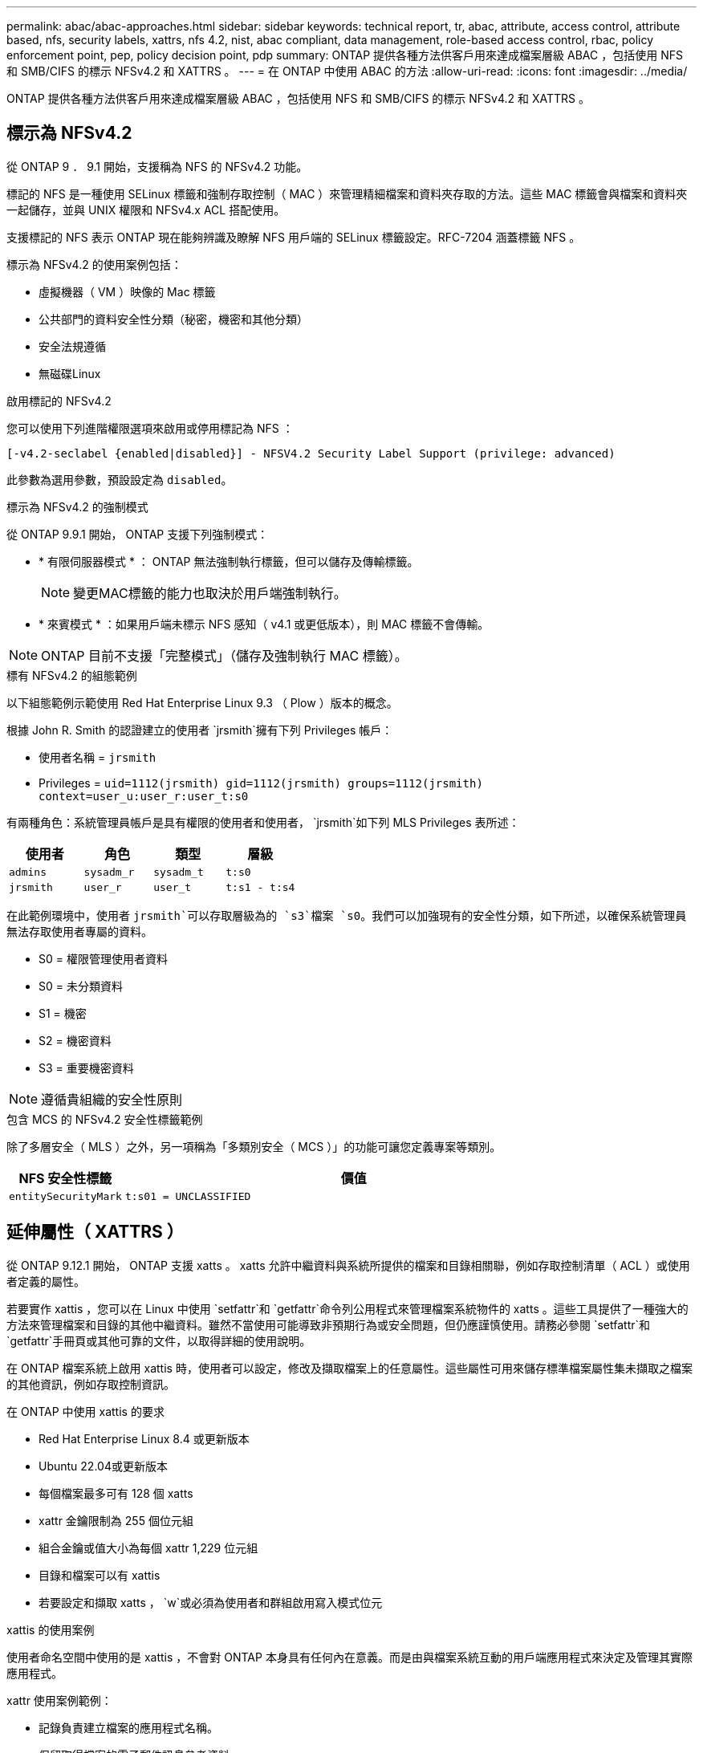 ---
permalink: abac/abac-approaches.html 
sidebar: sidebar 
keywords: technical report, tr, abac, attribute, access control, attribute based, nfs, security labels, xattrs, nfs 4.2, nist, abac compliant, data management, role-based access control, rbac, policy enforcement point, pep, policy decision point, pdp 
summary: ONTAP 提供各種方法供客戶用來達成檔案層級 ABAC ，包括使用 NFS 和 SMB/CIFS 的標示 NFSv4.2 和 XATTRS 。 
---
= 在 ONTAP 中使用 ABAC 的方法
:allow-uri-read: 
:icons: font
:imagesdir: ../media/


[role="lead"]
ONTAP 提供各種方法供客戶用來達成檔案層級 ABAC ，包括使用 NFS 和 SMB/CIFS 的標示 NFSv4.2 和 XATTRS 。



== 標示為 NFSv4.2

從 ONTAP 9 ． 9.1 開始，支援稱為 NFS 的 NFSv4.2 功能。

標記的 NFS 是一種使用 SELinux 標籤和強制存取控制（ MAC ）來管理精細檔案和資料夾存取的方法。這些 MAC 標籤會與檔案和資料夾一起儲存，並與 UNIX 權限和 NFSv4.x ACL 搭配使用。

支援標記的 NFS 表示 ONTAP 現在能夠辨識及瞭解 NFS 用戶端的 SELinux 標籤設定。RFC-7204 涵蓋標籤 NFS 。

標示為 NFSv4.2 的使用案例包括：

* 虛擬機器（ VM ）映像的 Mac 標籤
* 公共部門的資料安全性分類（秘密，機密和其他分類）
* 安全法規遵循
* 無磁碟Linux


.啟用標記的 NFSv4.2
您可以使用下列進階權限選項來啟用或停用標記為 NFS ：

[source, cli]
----
[-v4.2-seclabel {enabled|disabled}] - NFSV4.2 Security Label Support (privilege: advanced)
----
此參數為選用參數，預設設定為 `disabled`。

.標示為 NFSv4.2 的強制模式
從 ONTAP 9.9.1 開始， ONTAP 支援下列強制模式：

* * 有限伺服器模式 * ： ONTAP 無法強制執行標籤，但可以儲存及傳輸標籤。
+

NOTE: 變更MAC標籤的能力也取決於用戶端強制執行。

* * 來賓模式 * ：如果用戶端未標示 NFS 感知（ v4.1 或更低版本），則 MAC 標籤不會傳輸。



NOTE: ONTAP 目前不支援「完整模式」（儲存及強制執行 MAC 標籤）。

.標有 NFSv4.2 的組態範例
以下組態範例示範使用 Red Hat Enterprise Linux 9.3 （ Plow ）版本的概念。

根據 John R. Smith 的認證建立的使用者 `jrsmith`擁有下列 Privileges 帳戶：

* 使用者名稱 = `jrsmith`
* Privileges = `uid=1112(jrsmith) gid=1112(jrsmith) groups=1112(jrsmith) context=user_u:user_r:user_t:s0`


有兩種角色：系統管理員帳戶是具有權限的使用者和使用者， `jrsmith`如下列 MLS Privileges 表所述：

[cols="26%a,24%a,25%a,25%a"]
|===
| 使用者 | 角色 | 類型 | 層級 


 a| 
`admins`
 a| 
`sysadm_r`
 a| 
`sysadm_t`
 a| 
`t:s0`



 a| 
`jrsmith`
 a| 
`user_r`
 a| 
`user_t`
 a| 
`t:s1 - t:s4`

|===
在此範例環境中，使用者 `jrsmith`可以存取層級為的 `s3`檔案 `s0`。我們可以加強現有的安全性分類，如下所述，以確保系統管理員無法存取使用者專屬的資料。

* S0 = 權限管理使用者資料
* S0 = 未分類資料
* S1 = 機密
* S2 = 機密資料
* S3 = 重要機密資料



NOTE: 遵循貴組織的安全性原則

.包含 MCS 的 NFSv4.2 安全性標籤範例
除了多層安全（ MLS ）之外，另一項稱為「多類別安全（ MCS ）」的功能可讓您定義專案等類別。

[cols="2a,8a"]
|===
| NFS 安全性標籤 | 價值 


 a| 
`entitySecurityMark`
 a| 
`t:s01 = UNCLASSIFIED`

|===


== 延伸屬性（ XATTRS ）

從 ONTAP 9.12.1 開始， ONTAP 支援 xatts 。 xatts 允許中繼資料與系統所提供的檔案和目錄相關聯，例如存取控制清單（ ACL ）或使用者定義的屬性。

若要實作 xattis ，您可以在 Linux 中使用 `setfattr`和 `getfattr`命令列公用程式來管理檔案系統物件的 xatts 。這些工具提供了一種強大的方法來管理檔案和目錄的其他中繼資料。雖然不當使用可能導致非預期行為或安全問題，但仍應謹慎使用。請務必參閱 `setfattr`和 `getfattr`手冊頁或其他可靠的文件，以取得詳細的使用說明。

在 ONTAP 檔案系統上啟用 xattis 時，使用者可以設定，修改及擷取檔案上的任意屬性。這些屬性可用來儲存標準檔案屬性集未擷取之檔案的其他資訊，例如存取控制資訊。

.在 ONTAP 中使用 xattis 的要求
* Red Hat Enterprise Linux 8.4 或更新版本
* Ubuntu 22.04或更新版本
* 每個檔案最多可有 128 個 xatts
* xattr 金鑰限制為 255 個位元組
* 組合金鑰或值大小為每個 xattr 1,229 位元組
* 目錄和檔案可以有 xattis
* 若要設定和擷取 xatts ， `w`或必須為使用者和群組啟用寫入模式位元


.xattis 的使用案例
使用者命名空間中使用的是 xattis ，不會對 ONTAP 本身具有任何內在意義。而是由與檔案系統互動的用戶端應用程式來決定及管理其實際應用程式。

xattr 使用案例範例：

* 記錄負責建立檔案的應用程式名稱。
* 保留取得檔案的電子郵件訊息參考資料。
* 建立分類架構以組織檔案物件。
* 使用檔案原始下載來源的 URL 來標示檔案。


.用於管理 xattis 的命令
* `setfattr`：設定檔案或目錄的延伸屬性：
+
`setfattr -n <attribute_name> -v <attribute_value> <file or directory name>`

+
命令範例：

+
`setfattr -n user.comment -v test example.txt`

* `getfattr`：檢索特定擴展屬性的值或列出文件或目錄的所有擴展屬性：
+
特定屬性：
`getfattr -n <attribute_name> <file or directory name>`

+
所有屬性：
`getfattr <file or directory name>`

+
命令範例：

+
`getfattr -n user.comment example.txt`



[cols="2a,8a"]
|===
| xattr | 價值 


 a| 
`user.digitalIdentifier`
 a| 
`CN=John Smith jrsmith, OU=Finance, OU=U.S.ACME, O=US, C=US`



 a| 
`user.countryOfAffiliations`
 a| 
`USA`

|===


== 使用 ACE 進行延伸屬性的使用者權限

存取控制項目（ ACE ）是存取控制清單（ ACL ）中的元件，可定義授予個別使用者或特定資源（例如檔案或目錄）使用者群組的存取權限。每個 ACE 都會指定允許或拒絕的存取類型，並與特定的安全性主體（使用者或群組身分識別）相關聯。

|===
| 檔案類型 | 擷取 xattr | 設定 xattis 


| 檔案 | R | A ， w ， T 


| 目錄 | R | T 
|===
說明 xattis 所需的權限：

* 擷取 xattr* ：使用者讀取檔案或目錄的延伸屬性所需的權限。「 R 」表示需要讀取權限。* 設定 xattribut* ：修改或設定延伸屬性所需的權限。「 A 」，「 w 」和「 T 」代表不同的權限範例，例如附加，寫入及與 xatts 相關的特定權限。* 檔案 * ：使用者需要附加，寫入及可能與 xatts 相關的特殊權限，才能設定延伸屬性。* 目錄 * ：設定延伸屬性需要特定的權限「 T 」。



== 支援 xattis 的 SMB/CIFS 通訊協定

ONTAP 對 SMB/CIFS 通訊協定的支援延伸至完整處理 xattart ，這是 Windows 環境中檔案中繼資料不可或缺的一部分。延伸屬性可讓使用者和應用程式儲存標準檔案屬性集以外的其他資訊，例如作者詳細資料，自訂安全性描述元或應用程式專屬資料。ONTAP 的 SMB/CIFS 實作可確保完全支援這些 xatts ，讓您能夠與 Windows 服務和應用程式無縫整合，這些服務和應用程式都仰賴此中繼資料來執行功能和原則。

當透過 ONTAP 管理的 SMB/CIFS 共用存取或傳輸檔案時，系統會保留 xatts 的完整性，確保所有中繼資料都會保留且保持一致。這對於維護安全性設定以及依賴 xattis 進行組態或作業的應用程式而言特別重要。ONTAP 在 SMB/CIFS 環境中對 xatts 的強大處理能力，可確保不同平台和環境之間的檔案共用安全可靠，為使用者提供無縫體驗，並確保資料治理原則得以維持。無論是為了協同作業，資料歸檔或法規遵循， ONTAP 對於 SMB/CIFS 共享區中的 xattits 的重視，都代表了它對於混合式作業系統環境中卓越資料管理和互通性的承諾。



== ABAC 中的原則執行點（ PEP ）和原則決策點（ PDP ）

在以屬性為基礎的存取控制（ ABAC ）系統中，原則強制執行點（ PEP ）和原則決策點（ PDP ）扮演著重要角色。PEP 負責強制執行存取控制原則，而 PDP 則根據原則決定是否授予或拒絕存取。

在所提供的 Python 程式碼片段內容中，指令碼本身就是 PEP 。它通過打開文件並讀取其內容來授予對該文件的訪問權限，或通過提升來拒絕訪問來執行訪問控制決策 `PermissionError`。

另一方面， PDP 則是基礎 SELinux 系統的一部分。當指令碼嘗試以特定 SELinux 內容開啟檔案時， SELinux 系統會檢查其原則，以決定是否授予或拒絕存取。然後指令碼會強制執行此決定。

以下是此程式碼在 ABAC 環境中如何運作的逐步範例：

. 此指令碼會使用功能將 SELinux 內容設定為 `jrsmith`內容相關內容 `selinux.setcon()`。這相當於 `jrsmith`嘗試存取檔案。
. 指令碼會嘗試開啟檔案。這就是政治人物扮演的角色。
. SELinux 系統會檢查其原則，查看是否 `jrsmith`允許（或更具體地說，具有 SELinux 內容的使用者 `jrsmith`）存取檔案。這是 PDP 的角色。
. 如果允許存取檔案，則 `jrsmith` SELinux 系統會讓指令碼開啟檔案，指令碼會讀取及列印檔案內容。
. 如果不允許存取檔案，則 `jrsmith` SELinux 系統會阻止指令碼開啟檔案，指令碼會提出 `PermissionError`。
. 指令碼會還原原始的 SELinux 內容，以確保暫時內容變更不會影響其他作業。


使用 python 時，取得內容的程式碼如下所示，其中變數檔案路徑是要檢查的文件：

[listing]
----
#Get the current context

context = selinux.getfilecon(file_path)[1]
----


== ONTAP 複製與 SnapMirror

ONTAP 的複製和 SnapMirror 技術旨在提供高效可靠的資料複寫和複製功能，確保檔案資料的所有層面（包括擴充屬性（ xatts ））都會隨檔案一起保留和傳輸。 xattis 非常重要，因為它們會儲存與檔案相關的其他中繼資料，例如安全標籤，存取控制資訊和使用者定義的資料，這些資料是維護檔案內容和完整性所不可或缺的要素。

使用 ONTAP 的 FlexClone 技術複製磁碟區時，會建立磁碟區的完全可寫入複本。這項複製程序既即時又節省空間，而且包含所有檔案資料和中繼資料，可確保完整複寫 xattis 。同樣地， SnapMirror 也能確保資料鏡射到具有完全逼真度的次要系統。這包括 xattis ，對於仰賴此中繼資料才能正常運作的應用程式而言，這是非常重要的。

NetApp ONTAP 在複製和複寫作業中納入 xattis ，可確保完整的資料集及其所有特性，在主要和次要儲存系統中均可用且一致。對於需要一致的資料保護，快速恢復，以及遵守法規遵循與法規標準的組織而言，這種全方位的資料管理方法非常重要。它也能簡化不同環境（無論是內部部署或雲端環境）的資料管理，讓使用者確信在這些程序中，資料完整且不會遭到竄改。


NOTE: NFSv4.2 安全性標籤有中定義的注意事項<<標示為 NFSv4.2>>。



== 控制資料存取的範例

以下儲存在 John R Smith 的 PKI 認證書中的資料項目範例，說明如何將 NetApp 的方法套用至檔案，並提供精細的存取控制。


NOTE: 這些範例僅供說明用途，政府有責任定義什麼是 NFSv4.2 安全性標籤和 xatts 。為了簡化更新和保留標籤的作業，我們省略了相關詳細資料。

[cols="2a,8a"]
|===
| 金鑰 | 價值 


 a| 
entitySecurityMark
 a| 
T:S01 = 未分類



 a| 
資訊
 a| 
[listing]
----
{
  "commonName": {
    "value": "Smith John R jrsmith"
  },
  "emailAddresses": [
    {
      "value": "jrsmith@dod.mil"
    }
  ],
  "employeeId": {
    "value": "00000387835"
  },
  "firstName": {
    "value": "John"
  },
  "lastName": {
    "value": "Smith"
  },
  "telephoneNumber": {
    "value": "938/260-9537"
  },
  "uid": {
    "value": "jrsmith"
  }
}
----


 a| 
規格
 a| 
" 職稱 "



 a| 
UUID
 a| 
b4111349-7875-4115-AD30-0928565f2e15



 a| 
管理組織
 a| 
[listing]
----
{
   "value": "DoD"
}
----


 a| 
簡報
 a| 
[listing]
----
[
  {
    "value": "ABC1000"
  },
  {
    "value": "DEF1001"
  },
  {
    "value": "EFG2000"
  }
]
----


 a| 
公民身分
 a| 
[listing]
----
{
  "value": "US"
}
----


 a| 
餘隙
 a| 
[listing]
----
[
  {
    "value": "TS"
  },
  {
    "value": "S"
  },
  {
    "value": "C"
  },
  {
    "value": "U"
  }
]
----


 a| 
國家分支機構
 a| 
[listing]
----
[
  {
    "value": "USA"
  }
]
----


 a| 
數位識別碼
 a| 
[listing]
----
{
  "classification": "UNCLASSIFIED",
  "value": "cn=smith john r jrsmith, ou=dod, o=u.s. government, c=us"
}
----


 a| 
dissemTos
 a| 
[listing]
----
{
   "value": "DoD"
}
----


 a| 
二合一組織
 a| 
[listing]
----
{
   "value": "DoD"
}
----


 a| 
entityType
 a| 
[listing]
----
{
   "value": "GOV"
}
----


 a| 
fineAccessControls
 a| 
[listing]
----
[
   {
      "value": "SI"
   },
   {
      "value": "TK"
   },
   {
      "value": "NSYS"
   }
]
----
|===
這些 PKI 授權可顯示 John R. Smith 的存取詳細資料，包括依資料類型和歸屬來存取。

如果 John R. Smith 根據相關的政策指引指示建立並儲存名為「 _sample_Analysis .doc_ 」的文件，使用者將根據文件分類，新增適當的橫幅和部分標記，代理商和原產地，以及適當的分類授權區塊，如下圖所示。這種豐富的中繼資料只有在經過自然語言處理（ NLP ）掃描，並套用規則以使標記具有意義之後，才能理解。NetApp BlueXP  分類等工具雖然可以做到這一點，但對於存取控制決策來說效率較低，因為它們需要權限才能查看文件內部。

.未經分類的 CAPCO 文件部分標示
image:abac-unclassified.png["未分類 CAPCO 文件部分標記的範例"]

在 IC-TDF 中繼資料與檔案分開儲存的情況下， NetApp 主張額外提供一層精細的存取控制。這包括在目錄層級儲存存取控制資訊，以及與每個檔案相關聯。例如，請考慮連結至檔案的下列標記：

* NFSv4.2 安全標籤：用於做出安全決策
* xattis ：提供與檔案及組織方案需求相關的補充資訊


下列金鑰值配對是中繼資料的範例，可儲存為 xatts ，並提供檔案建立者及相關安全性分類的詳細資訊。用戶端應用程式可以利用這項中繼資料來做出明智的存取決策，並根據組織標準和要求來組織檔案。

[cols="2a,8a"]
|===
| 金鑰 | 價值 


 a| 
`user.uuid`
 a| 
`"761d2e3c-e778-4ee4-997b-3bb9a6a1d3fa"`



 a| 
`user.entitySecurityMark`
 a| 
`"UNCLASSIFIED"`



 a| 
`user.specification`
 a| 
`"INFO"`



 a| 
`user.Info`
 a| 
[listing]
----
{
  "commonName": {
    "value": "Smith John R jrsmith"
  },
  "currentOrganization": {
    "value": "TUV33"
  },
  "displayName": {
    "value": "John Smith"
  },
  "emailAddresses": [
    "jrsmith@example.org"
  ],
  "employeeId": {
    "value": "00000405732"
  },
  "firstName": {
    "value": "John"
  },
  "lastName": {
    "value": "Smith"
  },
  "managers": [
    {
      "value": ""
    }
  ],
  "organizations": [
    {
      "value": "TUV33"
    },
    {
      "value": "WXY44"
    }
  ],
  "personalTitle": {
    "value": ""
  },
  "secureTelephoneNumber": {
    "value": "506-7718"
  },
  "telephoneNumber": {
    "value": "264/160-7187"
  },
  "title": {
    "value": "Software Engineer"
  },
  "uid": {
    "value": "jrsmith"
  }
}
----


 a| 
`user.geo_point`
 a| 
`[-78.7941, 35.7956]`

|===


== 稽核標籤變更

稽核對 xattis 或 NFS 安全性標籤所做的變更，是檔案系統管理與安全性的關鍵層面。標準檔案系統稽核工具可監控及記錄檔案系統的所有變更，包括修改延伸屬性和安全性標籤。

在 Linux 環境中， `auditd`常駐程式通常用於建立檔案系統事件的稽核。它可讓系統管理員設定規則，以監控與 xattr 變更相關的特定系統呼叫，例如 `setxattr`，， `lsetxattr`以及 `fsetxattr`設定屬性和 `removexattr`，， `lremovexattr`以及 `fremovexattr`移除屬性。

ONTAP FPolicy 提供強大的架構，可即時監控及控制檔案作業，進而擴充這些功能。FPolicy 可設定為支援各種 xattr 事件，提供對檔案作業的精細控制，以及強制執行全方位資料管理原則的能力。

對於使用 xattis 的使用者，尤其是在 NFSv3 和 NFSv4 環境中，僅支援特定的檔案作業和篩選器組合來進行監控。NFSv3 和 NFSv4 檔案存取事件的 FPolicy 監控支援的檔案作業和篩選器組合清單詳述如下：

[cols="25%a,75%a"]
|===
| 支援的檔案作業 | 支援的篩選器 


 a| 
`setattr`
 a| 
`offline-bit, setattr_with_owner_change, setattr_with_group_change, setattr_with_mode_change, setattr_with_modify_time_change, setattr_with_access_time_change, setattr_with_size_change, exclude_directory`

|===
.setattr 作業的 auditd 記錄片段範例：
[listing]
----
type=SYSCALL msg=audit(1713451401.168:106964): arch=c000003e syscall=188
success=yes exit=0 a0=7fac252f0590 a1=7fac251d4750 a2=7fac252e50a0 a3=25
items=1 ppid=247417 pid=247563 auid=1112 uid=1112 gid=1112 euid=1112
suid=1112 fsuid=1112 egid=1112 sgid=1112 fsgid=1112 tty=pts0 ses=141
comm="python3" exe="/usr/bin/python3.9"
subj=unconfined_u:unconfined_r:unconfined_t:s0-s0:c0.c1023
key="*set-xattr*"ARCH=x86_64 SYSCALL=**setxattr** AUID="jrsmith"
UID="jrsmith" GID="jrsmith" EUID="jrsmith" SUID="jrsmith"
FSUID="jrsmith" EGID="jrsmith" SGID="jrsmith" FSGID="jrsmith"
----
為使用 xattis 的使用者啟用 ONTAP FPolicy ，可提供一層可見度和控制權，這對於維護檔案系統的完整性和安全性至關重要。利用 FPolicy 的進階監控功能，組織可以確保追蹤，稽核 xatts 的所有變更，並符合其安全性與法規遵循標準。這種主動式檔案系統管理方法，是為何強烈建議任何想要加強資料治理和保護策略的組織採用 ONTAP FPolicy 的原因。



== 與 ABAC 身分識別與存取控制軟體整合

為了充分運用屬性型存取控制（ ABAC ）的功能， ONTAP 可與 ABAC 導向的身分識別與存取管理軟體整合。


NOTE: NetApp 與此內容並行，也使用 GreyBox 執行參考實作。此內容的一項假設是，政府的身分識別，驗證和存取服務至少包括原則執行點（ PEP ）和原則決策點（ PDP ），以作為存取檔案系統的中介。

在實際的設定中，組織會混合使用 NFS 安全性標籤和 xattis 。這些資料用於代表各種中繼資料，包括分類，安全性，應用程式和內容，這些都是做出 ABAC 決策的重要工具。例如， xattr 可用於儲存 PDP 用於其決策程序的資源屬性。可以定義屬性來代表檔案的分類層級（例如，「未分類」，「機密」，「秘密」或「最高機密」）。然後， PDP 可以使用此屬性來強制執行原則，限制使用者只能存取其分類層級等於或低於淨空層級的檔案。

.ABAC 流程範例
. 使用者向系統存取 PEP 提供認證（例如， PKI ， OAuth ， SAML ），並從 PDP 取得結果。
+
PEP 的角色是攔截使用者的存取要求，並將其轉送至 PDP 。

. 然後， PDP 會根據已建立的 ABAC 原則來評估此要求。
+
這些原則會考量與使用者，相關資源及周邊環境相關的各種屬性。根據這些原則， PDP 會決定是否允許存取，然後將此決定傳回給 PEP 。

+
PDP 為 PEP 提供強制政策。然後，根據 PDP 的決定， PEP 會強制執行此決定，授予或拒絕使用者的存取要求。

. 成功要求後，使用者會要求儲存在 ONTAP （例如 AFF ， AFF C ）中的檔案。
. 如果申請成功，則 PEP 會從文件中取得精細的存取控制標籤。
. PEP 根據該使用者的認證要求使用者的原則。
. 如果使用者有權存取檔案，且可讓使用者擷取檔案，則 PEP 會根據原則和標籤做出決定。



NOTE: 實際存取可能是使用未透過代理的權杖來完成。

image:abac-access-architecture.png["ABAC 存取架構"]

.相關資訊
* link:https://www.netapp.com/media/10720-tr-4067.pdf["NetApp ONTAP 中的 NFS ：最佳實務做法與實作指南"^]
* 徵求意見（ RFC ）
+
** RFC 2203 ： RPCSEC_GSS 傳輸協定規格
** RFC 3530 ：網路檔案系統（ NFS ）第 4 版傳輸協定



